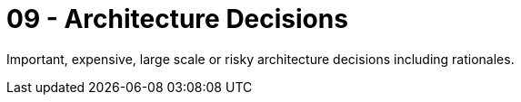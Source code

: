 = 09 - Architecture Decisions
:description: Important, expensive, large scale or risky architecture decisions including rationales.
:page-layout: full-page

{description}

// .Contents
// Important, expensive, large scale or risky architecture decisions including rationales. With "decisions" we mean selecting one alternative based on given criteria.

// Please use your judgement to decide whether an architectural decision should be documented here in this central section or whether you better document it locally (e.g. within the white box template of one building block).

// Avoid redundancy.  Refer to section 4, where you already captured the most important decisions of your architecture.

// .Motivation
// Stakeholders of your system should be able to comprehend and retrace your decisions.

// .Form
// Various options:

// * ADR (https://cognitect.com/blog/2011/11/15/documenting-architecture-decisions[Documenting Architecture Decisions]) for every important decision
// * List or table, ordered by importance and consequences or:
// * more detailed in form of separate sections per decision

// .Further Information
// See https://docs.arc42.org/section-9/[Architecture Decisions] in the arc42 documentation. There you will find links and examples about ADR.
